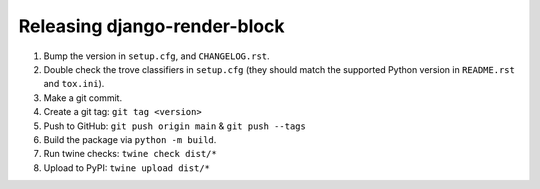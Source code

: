 Releasing django-render-block
=============================

1. Bump the version in ``setup.cfg``, and ``CHANGELOG.rst``.
2. Double check the trove classifiers in ``setup.cfg`` (they should match the
   supported Python version in ``README.rst`` and ``tox.ini``).
3. Make a git commit.
4. Create a git tag: ``git tag <version>``
5. Push to GitHub: ``git push origin main`` & ``git push --tags``
6. Build the package via ``python -m build``.
7. Run twine checks: ``twine check dist/*``
8. Upload to PyPI: ``twine upload dist/*``
